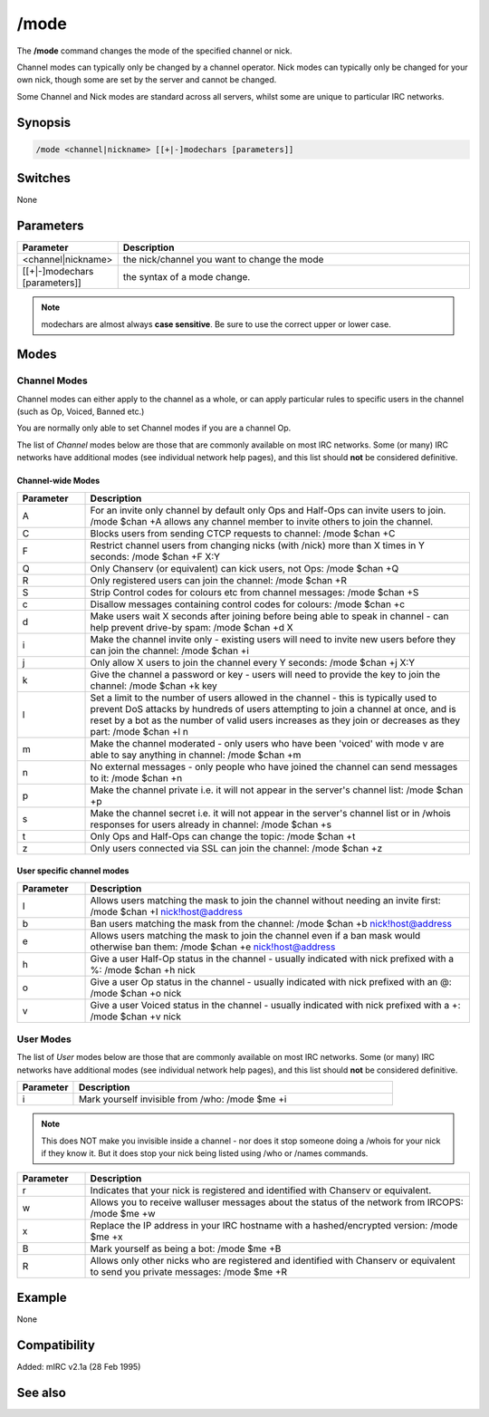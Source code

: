 /mode
=====

The **/mode** command changes the mode of the specified channel or nick.

Channel modes can typically only be changed by a channel operator. Nick modes can typically only be changed for your own nick, though some are set by the server and cannot be changed.

Some Channel and Nick modes are standard across all servers, whilst some are unique to particular IRC networks.

Synopsis
--------

.. code:: text

    /mode <channel|nickname> [[+|-]modechars [parameters]]

Switches
--------

None

Parameters
----------

.. list-table::
    :widths: 15 85
    :header-rows: 1

    * - Parameter
      - Description
    * - <channel|nickname>
      - the nick/channel you want to change the mode
    * - [[+|-]modechars [parameters]]
      - the syntax of a mode change.

.. note:: modechars are almost always **case sensitive**. Be sure to use the correct upper or lower case.

Modes
-----

Channel Modes 
^^^^^^^^^^^^^^^

Channel modes can either apply to the channel as a whole, or can apply particular rules to specific users in the channel (such as Op, Voiced, Banned etc.)

You are normally only able to set Channel modes if you are a channel Op.

The list of *Channel* modes below are those that are commonly available on most IRC networks. Some (or many) IRC networks have additional modes (see individual network help pages), and this list should **not** be considered definitive.

Channel-wide Modes
~~~~~~~~~~~~~~~~~~

.. list-table::
    :widths: 15 85
    :header-rows: 1

    * - Parameter
      - Description
    * - A
      - For an invite only channel by default only Ops and Half-Ops can invite users to join. /mode $chan +A allows any channel member to invite others to join the channel.
    * - C
      - Blocks users from sending CTCP requests to channel: /mode $chan +C
    * - F
      - Restrict channel users from changing nicks (with /nick) more than X times in Y seconds: /mode $chan +F X:Y
    * - Q
      - Only Chanserv (or equivalent) can kick users, not Ops: /mode $chan +Q
    * - R
      - Only registered users can join the channel: /mode $chan +R
    * - S
      - Strip Control codes for colours etc from channel messages: /mode $chan +S
    * - c
      - Disallow messages containing control codes for colours: /mode $chan +c
    * - d
      - Make users wait X seconds after joining before being able to speak in channel - can help prevent drive-by spam: /mode $chan +d X
    * - i
      - Make the channel invite only - existing users will need to invite new users before they can join the channel: /mode $chan +i
    * - j
      - Only allow X users to join the channel every Y seconds: /mode $chan +j X:Y
    * - k
      - Give the channel a password or key - users will need to provide the key to join the channel: /mode $chan +k key
    * - l
      - Set a limit to the number of users allowed in the channel - this is typically used to prevent DoS attacks by hundreds of users attempting to join a channel at once, and is reset by a bot as the number of valid users increases as they join or decreases as they part: /mode $chan +l n
    * - m
      - Make the channel moderated - only users who have been 'voiced' with mode v are able to say anything in channel: /mode $chan +m
    * - n
      - No external messages - only people who have joined the channel can send messages to it: /mode $chan +n
    * - p
      - Make the channel private i.e. it will not appear in the server's channel list: /mode $chan +p
    * - s
      - Make the channel secret i.e. it will not appear in the server's channel list or in /whois responses for users already in channel: /mode $chan +s
    * - t
      - Only Ops and Half-Ops can change the topic: /mode $chan +t
    * - z
      - Only users connected via SSL can join the channel: /mode $chan +z

User specific channel modes
~~~~~~~~~~~~~~~~~~~~~~~~~~~

.. list-table::
    :widths: 15 85
    :header-rows: 1

    * - Parameter
      - Description
    * - I
      - Allows users matching the mask to join the channel without needing an invite first: /mode $chan +I nick!host@address
    * - b
      - Ban users matching the mask from the channel: /mode $chan +b nick!host@address
    * - e
      - Allows users matching the mask to join the channel even if a ban mask would otherwise ban them: /mode $chan +e nick!host@address
    * - h
      - Give a user Half-Op status in the channel - usually indicated with nick prefixed with a %: /mode $chan +h nick
    * - o
      - Give a user Op status in the channel - usually indicated with nick prefixed with an @: /mode $chan +o nick
    * - v
      - Give a user Voiced status in the channel - usually indicated with nick prefixed with a +: /mode $chan +v nick

User Modes 
^^^^^^^^^^^^

The list of *User* modes below are those that are commonly available on most IRC networks. Some (or many) IRC networks have additional modes (see individual network help pages), and this list should **not** be considered definitive.

.. list-table::
    :widths: 15 85
    :header-rows: 1

    * - Parameter
      - Description
    * - i
      - Mark yourself invisible from /who: /mode $me +i

.. note:: This does NOT make you invisible inside a channel - nor does it stop someone doing a /whois for your nick if they know it. But it does stop your nick being listed using /who or /names commands.

.. list-table::
    :widths: 15 85
    :header-rows: 1

    * - Parameter
      - Description
    * - r
      - Indicates that your nick is registered and identified with Chanserv or equivalent.
    * - w
      - Allows you to receive walluser messages about the status of the network from IRCOPS: /mode $me +w
    * - x
      - Replace the IP address in your IRC hostname with a hashed/encrypted version: /mode $me +x
    * - B
      - Mark yourself as being a bot: /mode $me +B
    * - R
      - Allows only other nicks who are registered and identified with Chanserv or equivalent to send you private messages: /mode $me +R

Example
-------

None

Compatibility
-------------

Added: mIRC v2.1a (28 Feb 1995)

See also
--------

.. hlist::
    :columns: 4

    * :doc:`$mode </identifiers/mode>`
    * :doc:`on mode </events/on_mode>`
    * :doc:`on rawmode </events/on_rawmode>`
    * :doc:`$modespl </identifiers/modespl>`
